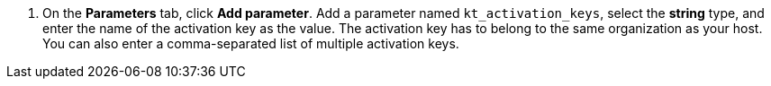 . On the *Parameters* tab, click *Add parameter*.
Add a parameter named `kt_activation_keys`, select the *string* type, and enter the name of the activation key as the value.
The activation key has to belong to the same organization as your host.
You can also enter a comma-separated list of multiple activation keys.
